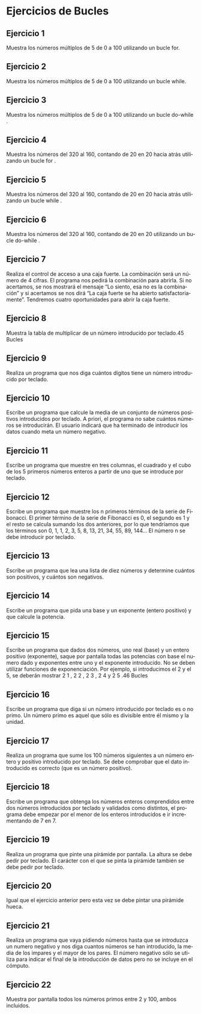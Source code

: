 #+TITLE:
#+AUTHOR:
#+EMAIL:
#+DATE:
#+OPTIONS: texht:t toc:nil num:nil -:nil ^:{} ":nil ':nil
#+OPTIONS: tex:t
#+LATEX_CLASS: article
#+LATEX_HEADER:
#+LANGUAGE: es

#+BEGIN_COMMENT
#+LATEX_HEADER: \usepackage[AUTO]{babel}
#+END_COMMENT

#+LATEX_HEADER_EXTRA: \usepackage{mdframed}
#+LATEX_HEADER_EXTRA: \BeforeBeginEnvironment{minted}{\begin{mdframed}}
#+LATEX_HEADER_EXTRA: \AfterEndEnvironment{minted}{\end{mdframed}}

#+LATEX: \setlength\parindent{10pt}
#+LATEX_HEADER: \usepackage{parskip}

#+latex_header: \usepackage[utf8]{inputenc} %% For unicode chars
#+LATEX_HEADER: \usepackage{placeins}

#+LATEX_HEADER: \usepackage[margin=2.50cm]{geometry}

#+LaTeX_HEADER: \usepackage[T1]{fontenc}
#+LaTeX_HEADER: \usepackage{mathpazo}
#+LaTeX_HEADER: \linespread{1.05}
#+LaTeX_HEADER: \usepackage[scaled]{helvet}
#+LaTeX_HEADER: \usepackage{courier}

#+LaTeX_HEADER: \hypersetup{colorlinks=true,linkcolor=blue}
#+LATEX_HEADER: \RequirePackage{fancyvrb}
#+LATEX_HEADER: \DefineVerbatimEnvironment{verbatim}{Verbatim}{fontsize=\small,formatcom = {\color[rgb]{0.5,0,0}}}


* Ejercicios de Bucles


** Ejercicio 1
Muestra los números múltiplos de 5 de 0 a 100 utilizando un bucle for.

** Ejercicio 2
Muestra los números múltiplos de 5 de 0 a 100 utilizando un bucle while.

** Ejercicio 3
Muestra los números múltiplos de 5 de 0 a 100 utilizando un bucle do-while .

** Ejercicio 4
Muestra los números del 320 al 160, contando de 20 en 20 hacia atrás
utilizando un bucle for .

** Ejercicio 5
Muestra los números del 320 al 160, contando de 20 en 20 hacia atrás
utilizando un bucle while .

** Ejercicio 6
Muestra los números del 320 al 160, contando de 20 en 20 utilizando un bucle
do-while .

** Ejercicio 7
Realiza el control de acceso a una caja fuerte. La combinación será un
número de 4 cifras. El programa nos pedirá la combinación para abrirla. Si no
acertamos, se nos mostrará el mensaje “Lo siento, esa no es la combinación”
y si acertamos se nos dirá “La caja fuerte se ha abierto satisfactoriamente”.
Tendremos cuatro oportunidades para abrir la caja fuerte.

** Ejercicio 8
Muestra la tabla de multiplicar de un número introducido por teclado.45
Bucles

** Ejercicio 9
Realiza un programa que nos diga cuántos dígitos tiene un número introducido
por teclado.

** Ejercicio 10
Escribe un programa que calcule la media de un conjunto de números positivos
introducidos por teclado. A priori, el programa no sabe cuántos números se
introducirán. El usuario indicará que ha terminado de introducir los datos
cuando meta un número negativo.

** Ejercicio 11
Escribe un programa que muestre en tres columnas, el cuadrado y el cubo de
los 5 primeros números enteros a partir de uno que se introduce por teclado.

** Ejercicio 12
Escribe un programa que muestre los n primeros términos de la serie de
Fibonacci. El primer término de la serie de Fibonacci es 0, el segundo es 1
y el resto se calcula sumando los dos anteriores, por lo que tendríamos que
los términos son 0, 1, 1, 2, 3, 5, 8, 13, 21, 34, 55, 89, 144... El número n se
debe introducir por teclado.

** Ejercicio 13
Escribe un programa que lea una lista de diez números y determine cuántos
son positivos, y cuántos son negativos.

** Ejercicio 14
Escribe un programa que pida una base y un exponente (entero positivo) y
que calcule la potencia.

** Ejercicio 15
Escribe un programa que dados dos números, uno real (base) y un entero
positivo (exponente), saque por pantalla todas las potencias con base el
numero dado y exponentes entre uno y el exponente introducido. No se deben
utilizar funciones de exponenciación. Por ejemplo, si introducimos el 2 y el 5,
se deberán mostrar 2 1 , 2 2 , 2 3 , 2 4 y 2 5 .46
Bucles

** Ejercicio 16
Escribe un programa que diga si un número introducido por teclado es o no
primo. Un número primo es aquel que sólo es divisible entre él mismo y la
unidad.

** Ejercicio 17
Realiza un programa que sume los 100 números siguientes a un número entero
y positivo introducido por teclado. Se debe comprobar que el dato introducido
es correcto (que es un número positivo).

** Ejercicio 18
Escribe un programa que obtenga los números enteros comprendidos entre
dos números introducidos por teclado y validados como distintos, el programa
debe empezar por el menor de los enteros introducidos e ir incrementando de
7 en 7.

** Ejercicio 19
Realiza un programa que pinte una pirámide por pantalla. La altura se debe
pedir por teclado. El carácter con el que se pinta la pirámide también se debe
pedir por teclado.

** Ejercicio 20
Igual que el ejercicio anterior pero esta vez se debe pintar una pirámide hueca.

** Ejercicio 21
Realiza un programa que vaya pidiendo números hasta que se introduzca un
numero negativo y nos diga cuantos números se han introducido, la media de
los impares y el mayor de los pares. El número negativo sólo se utiliza para
indicar el final de la introducción de datos pero no se incluye en el cómputo.

** Ejercicio 22
Muestra por pantalla todos los números primos entre 2 y 100, ambos incluidos.
